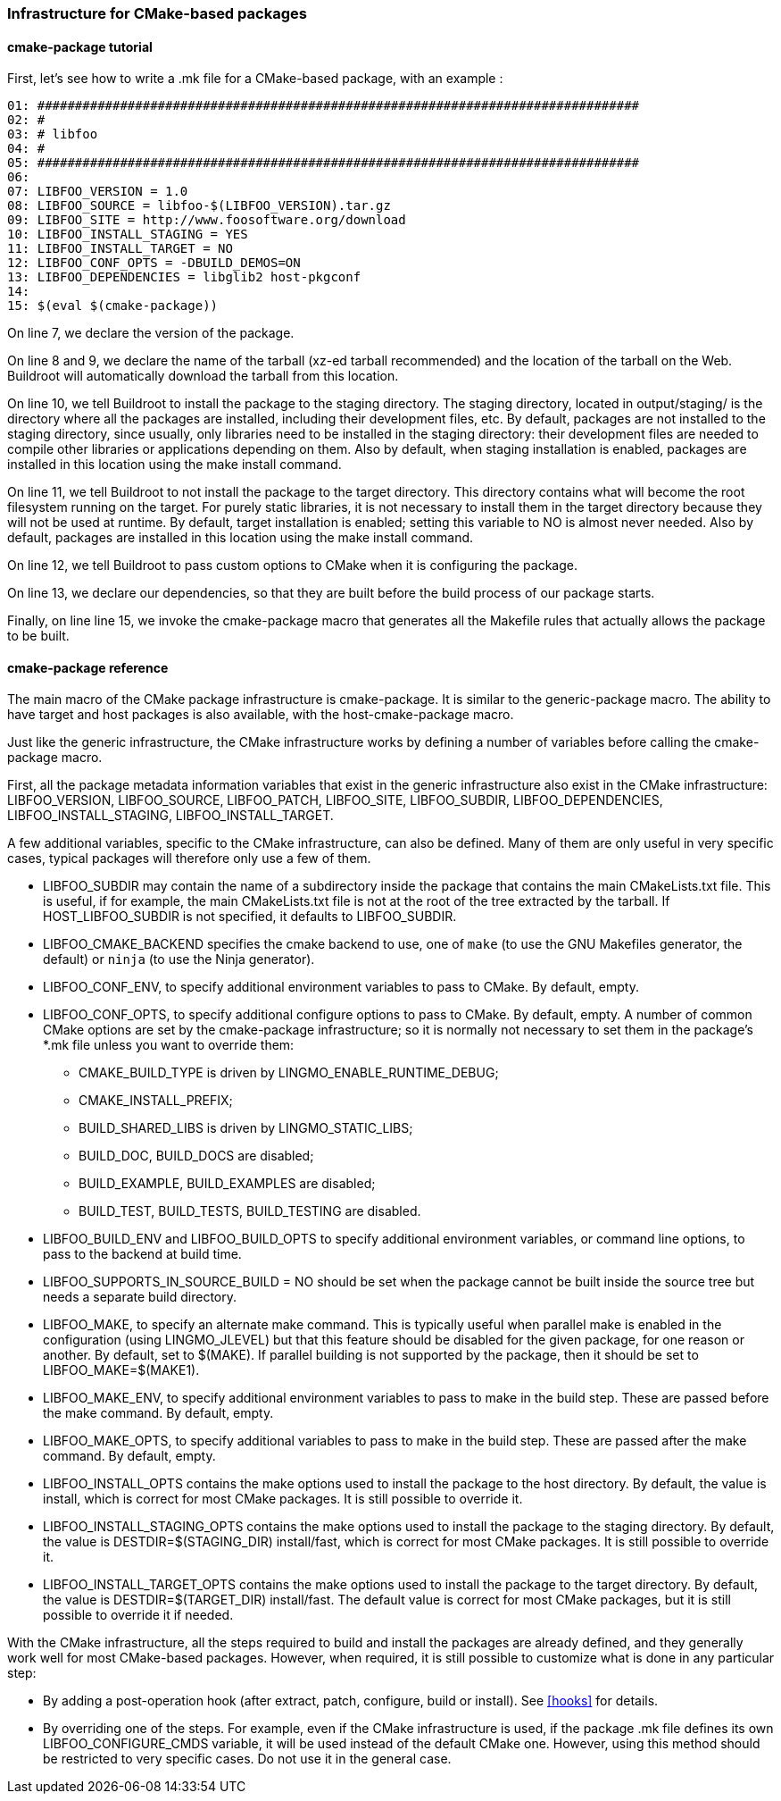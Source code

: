 // -*- mode:doc; -*-
// vim: set syntax=asciidoc:

=== Infrastructure for CMake-based packages

[[cmake-package-tutorial]]

==== +cmake-package+ tutorial

First, let's see how to write a +.mk+ file for a CMake-based package,
with an example :

------------------------
01: ################################################################################
02: #
03: # libfoo
04: #
05: ################################################################################
06:
07: LIBFOO_VERSION = 1.0
08: LIBFOO_SOURCE = libfoo-$(LIBFOO_VERSION).tar.gz
09: LIBFOO_SITE = http://www.foosoftware.org/download
10: LIBFOO_INSTALL_STAGING = YES
11: LIBFOO_INSTALL_TARGET = NO
12: LIBFOO_CONF_OPTS = -DBUILD_DEMOS=ON
13: LIBFOO_DEPENDENCIES = libglib2 host-pkgconf
14:
15: $(eval $(cmake-package))
------------------------

On line 7, we declare the version of the package.

On line 8 and 9, we declare the name of the tarball (xz-ed tarball recommended)
and the location of the tarball on the Web. Buildroot will automatically
download the tarball from this location.

On line 10, we tell Buildroot to install the package to the staging
directory. The staging directory, located in +output/staging/+
is the directory where all the packages are installed, including their
development files, etc. By default, packages are not installed to the
staging directory, since usually, only libraries need to be installed in
the staging directory: their development files are needed to compile
other libraries or applications depending on them. Also by default, when
staging installation is enabled, packages are installed in this location
using the +make install+ command.

On line 11, we tell Buildroot to not install the package to the
target directory. This directory contains what will become the root
filesystem running on the target. For purely static libraries, it is
not necessary to install them in the target directory because they will
not be used at runtime. By default, target installation is enabled; setting
this variable to NO is almost never needed. Also by default, packages are
installed in this location using the +make install+ command.

On line 12, we tell Buildroot to pass custom options to CMake when it is
configuring the package.

On line 13, we declare our dependencies, so that they are built
before the build process of our package starts.

Finally, on line line 15, we invoke the +cmake-package+
macro that generates all the Makefile rules that actually allows the
package to be built.

[[cmake-package-reference]]

==== +cmake-package+ reference

The main macro of the CMake package infrastructure is
+cmake-package+. It is similar to the +generic-package+ macro. The ability to
have target and host packages is also available, with the
+host-cmake-package+ macro.

Just like the generic infrastructure, the CMake infrastructure works
by defining a number of variables before calling the +cmake-package+
macro.

First, all the package metadata information variables that exist in
the generic infrastructure also exist in the CMake infrastructure:
+LIBFOO_VERSION+, +LIBFOO_SOURCE+, +LIBFOO_PATCH+, +LIBFOO_SITE+,
+LIBFOO_SUBDIR+, +LIBFOO_DEPENDENCIES+, +LIBFOO_INSTALL_STAGING+,
+LIBFOO_INSTALL_TARGET+.

A few additional variables, specific to the CMake infrastructure, can
also be defined. Many of them are only useful in very specific cases,
typical packages will therefore only use a few of them.

* +LIBFOO_SUBDIR+ may contain the name of a subdirectory inside the
  package that contains the main CMakeLists.txt file. This is useful,
  if for example, the main CMakeLists.txt file is not at the root of
  the tree extracted by the tarball. If +HOST_LIBFOO_SUBDIR+ is not
  specified, it defaults to +LIBFOO_SUBDIR+.

* +LIBFOO_CMAKE_BACKEND+ specifies the cmake backend to use, one of
  `make` (to use the GNU Makefiles generator, the default) or `ninja`
  (to use the Ninja generator).

* +LIBFOO_CONF_ENV+, to specify additional environment variables to
  pass to CMake. By default, empty.

* +LIBFOO_CONF_OPTS+, to specify additional configure options to pass
  to CMake. By default, empty. A number of common CMake options are
  set by the +cmake-package+ infrastructure; so it is normally not
  necessary to set them in the package's +*.mk+ file unless you want
  to override them:

** +CMAKE_BUILD_TYPE+ is driven by +LINGMO_ENABLE_RUNTIME_DEBUG+;
** +CMAKE_INSTALL_PREFIX+;
** +BUILD_SHARED_LIBS+ is driven by +LINGMO_STATIC_LIBS+;
** +BUILD_DOC+, +BUILD_DOCS+ are disabled;
** +BUILD_EXAMPLE+, +BUILD_EXAMPLES+ are disabled;
** +BUILD_TEST+, +BUILD_TESTS+, +BUILD_TESTING+ are disabled.

* +LIBFOO_BUILD_ENV+ and +LIBFOO_BUILD_OPTS+ to specify additional
  environment variables, or command line options, to pass to the backend
  at build time.

* +LIBFOO_SUPPORTS_IN_SOURCE_BUILD = NO+ should be set when the package
  cannot be built inside the source tree but needs a separate build
  directory.

* +LIBFOO_MAKE+, to specify an alternate +make+ command. This is
  typically useful when parallel make is enabled in the configuration
  (using +LINGMO_JLEVEL+) but that this feature should be disabled for
  the given package, for one reason or another. By default, set to
  +$(MAKE)+. If parallel building is not supported by the package,
  then it should be set to +LIBFOO_MAKE=$(MAKE1)+.

* +LIBFOO_MAKE_ENV+, to specify additional environment variables to
  pass to make in the build step. These are passed before the +make+
  command. By default, empty.

* +LIBFOO_MAKE_OPTS+, to specify additional variables to pass to make
  in the build step. These are passed after the +make+ command. By
  default, empty.

* +LIBFOO_INSTALL_OPTS+ contains the make options used to
  install the package to the host directory. By default, the value
  is +install+, which is correct for most CMake packages. It is still
  possible to override it.

* +LIBFOO_INSTALL_STAGING_OPTS+ contains the make options used to
  install the package to the staging directory. By default, the value
  is +DESTDIR=$(STAGING_DIR) install/fast+, which is correct for most
  CMake packages. It is still possible to override it.

* +LIBFOO_INSTALL_TARGET_OPTS+ contains the make options used to
  install the package to the target directory. By default, the value
  is +DESTDIR=$(TARGET_DIR) install/fast+. The default value is correct
  for most CMake packages, but it is still possible to override it if
  needed.

With the CMake infrastructure, all the steps required to build and
install the packages are already defined, and they generally work well
for most CMake-based packages. However, when required, it is still
possible to customize what is done in any particular step:

* By adding a post-operation hook (after extract, patch, configure,
  build or install). See xref:hooks[] for details.

* By overriding one of the steps. For example, even if the CMake
  infrastructure is used, if the package +.mk+ file defines its own
  +LIBFOO_CONFIGURE_CMDS+ variable, it will be used instead of the
  default CMake one. However, using this method should be restricted
  to very specific cases. Do not use it in the general case.
